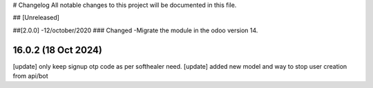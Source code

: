 # Changelog
All notable changes to this project will be documented in this file.




## [Unreleased]


##[2.0.0] -12/october/2020
### Changed
-Migrate the module in the odoo version 14.

16.0.2 (18 Oct 2024)
===============
[update] only keep signup otp code as per softhealer need.
[update] added new model and way to stop user creation from api/bot
